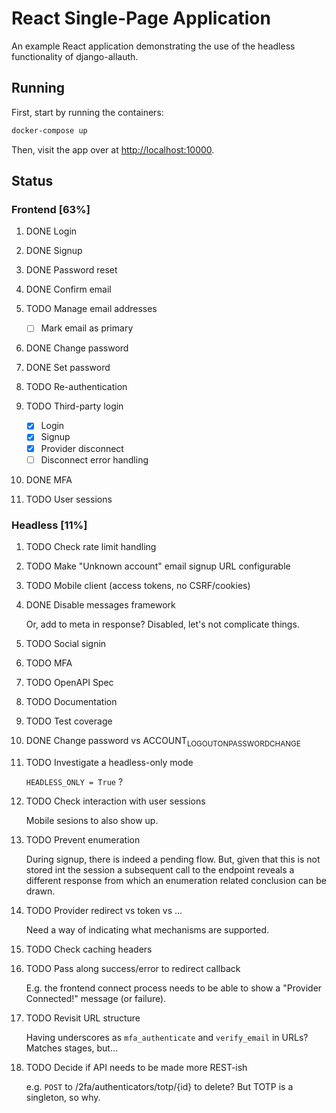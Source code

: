 * React Single-Page Application

An example React application demonstrating the use of the headless functionality
of django-allauth.

** Running

First, start by running the containers:

#+begin_src bash
  docker-compose up
#+end_src

Then, visit the app over at http://localhost:10000.


** Status

*** Frontend [63%]

**** DONE Login

**** DONE Signup

**** DONE Password reset

**** DONE Confirm email

**** TODO Manage email addresses

- [ ] Mark email as primary

**** DONE Change password

**** DONE Set password

**** TODO Re-authentication

**** TODO Third-party login
- [X] Login
- [X] Signup
- [X] Provider disconnect
- [ ] Disconnect error handling

**** DONE MFA

**** TODO User sessions

*** Headless [11%]

**** TODO Check rate limit handling

**** TODO Make "Unknown account" email signup URL configurable

**** TODO Mobile client (access tokens, no CSRF/cookies)

**** DONE Disable messages framework
Or, add to meta in response?
Disabled, let's not complicate things.

**** TODO Social signin

**** TODO MFA

**** TODO OpenAPI Spec

**** TODO Documentation

**** TODO Test coverage

**** DONE Change password vs ACCOUNT_LOGOUT_ON_PASSWORD_CHANGE

**** TODO Investigate a headless-only mode
=HEADLESS_ONLY = True=  ?

**** TODO Check interaction with user sessions
Mobile sesions to also show up.

**** TODO Prevent enumeration
During signup, there is indeed a pending flow. But, given that this is not
stored int the session a subsequent call to the endpoint reveals a different
response from which an enumeration related conclusion can be drawn.

**** TODO Provider redirect vs token vs ...
Need a way of indicating what mechanisms are supported.

**** TODO Check caching headers

**** TODO Pass along success/error to redirect callback
E.g. the frontend connect process needs to be able to show a "Provider
Connected!" message (or failure).

**** TODO Revisit URL structure
Having underscores as =mfa_authenticate= and =verify_email= in URLs? Matches stages, but...

**** TODO Decide if API needs to be made more REST-ish
e.g. =POST= to /2fa/authenticators/totp/{id} to delete? But TOTP is a singleton, so why.
